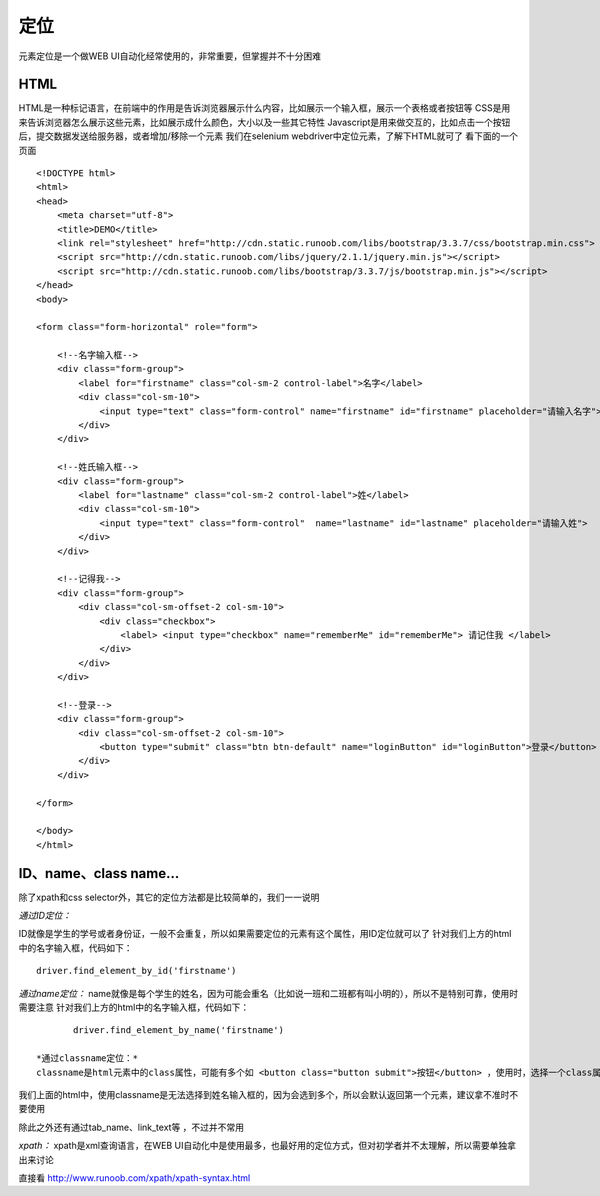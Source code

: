 定位
=====================================
元素定位是一个做WEB UI自动化经常使用的，非常重要，但掌握并不十分困难

HTML
~~~~~~~~~~~~~~~~~~~~~~~~~~~~~~~~~
HTML是一种标记语言，在前端中的作用是告诉浏览器展示什么内容，比如展示一个输入框，展示一个表格或者按钮等
CSS是用来告诉浏览器怎么展示这些元素，比如展示成什么颜色，大小以及一些其它特性
Javascript是用来做交互的，比如点击一个按钮后，提交数据发送给服务器，或者增加/移除一个元素
我们在selenium webdriver中定位元素，了解下HTML就可了
看下面的一个页面

::

	<!DOCTYPE html>
	<html>
	<head>
	    <meta charset="utf-8">
	    <title>DEMO</title>
	    <link rel="stylesheet" href="http://cdn.static.runoob.com/libs/bootstrap/3.3.7/css/bootstrap.min.css">
	    <script src="http://cdn.static.runoob.com/libs/jquery/2.1.1/jquery.min.js"></script>
	    <script src="http://cdn.static.runoob.com/libs/bootstrap/3.3.7/js/bootstrap.min.js"></script>
	</head>
	<body>
	 
	<form class="form-horizontal" role="form">
	 
	    <!--名字输入框-->
	    <div class="form-group">
	        <label for="firstname" class="col-sm-2 control-label">名字</label>
	        <div class="col-sm-10">
	            <input type="text" class="form-control" name="firstname" id="firstname" placeholder="请输入名字">
	        </div>
	    </div>
	 
	    <!--姓氏输入框-->
	    <div class="form-group">
	        <label for="lastname" class="col-sm-2 control-label">姓</label>
	        <div class="col-sm-10">
	            <input type="text" class="form-control"  name="lastname" id="lastname" placeholder="请输入姓">
	        </div>
	    </div>
	 
	    <!--记得我-->
	    <div class="form-group">
	        <div class="col-sm-offset-2 col-sm-10">
	            <div class="checkbox">
	                <label> <input type="checkbox" name="rememberMe" id="rememberMe"> 请记住我 </label>
	            </div>
	        </div>
	    </div>
	 
	    <!--登录-->
	    <div class="form-group">
	        <div class="col-sm-offset-2 col-sm-10">
	            <button type="submit" class="btn btn-default" name="loginButton" id="loginButton">登录</button>
	        </div>
	    </div>
	 
	</form>
	 
	</body>
	</html>


ID、name、class name...
~~~~~~~~~~~~~~~~~~~~~~~~~~~~~~~~~
除了xpath和css selector外，其它的定位方法都是比较简单的，我们一一说明

*通过ID定位：*

ID就像是学生的学号或者身份证，一般不会重复，所以如果需要定位的元素有这个属性，用ID定位就可以了
针对我们上方的html中的名字输入框，代码如下：

::

	driver.find_element_by_id('firstname')

*通过name定位：*
name就像是每个学生的姓名，因为可能会重名（比如说一班和二班都有叫小明的），所以不是特别可靠，使用时需要注意
针对我们上方的html中的名字输入框，代码如下：
::

	driver.find_element_by_name('firstname')

 *通过classname定位：*
 classname是html元素中的class属性，可能有多个如 <button class="button submit">按钮</button> ，使用时，选择一个class属性就可以，比如button或者submit

我们上面的html中，使用classname是无法选择到姓名输入框的，因为会选到多个，所以会默认返回第一个元素，建议拿不准时不要使用

 
除此之外还有通过tab_name、link_text等 ，不过并不常用

*xpath：*
xpath是xml查询语言，在WEB UI自动化中是使用最多，也最好用的定位方式，但对初学者并不太理解，所以需要单独拿出来讨论

直接看 http://www.runoob.com/xpath/xpath-syntax.html
